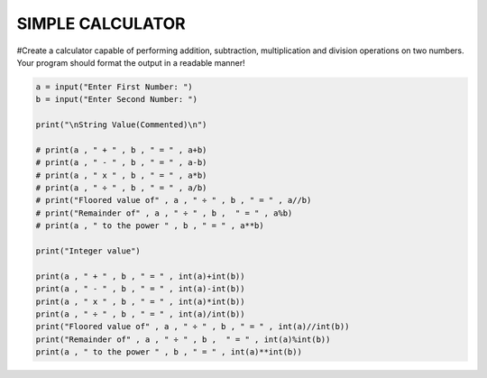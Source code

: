 SIMPLE CALCULATOR
-----------------

#Create a calculator capable of performing addition, subtraction, multiplication and division operations on two numbers. Your program should format the output in a readable manner!


.. code:: python

    a = input("Enter First Number: ")
    b = input("Enter Second Number: ")

    print("\nString Value(Commented)\n")

    # print(a , " + " , b , " = " , a+b)
    # print(a , " - " , b , " = " , a-b)
    # print(a , " x " , b , " = " , a*b)
    # print(a , " ÷ " , b , " = " , a/b)
    # print("Floored value of" , a , " ÷ " , b , " = " , a//b)
    # print("Remainder of" , a , " ÷ " , b ,  " = " , a%b)
    # print(a , " to the power " , b , " = " , a**b)

    print("Integer value")

    print(a , " + " , b , " = " , int(a)+int(b))
    print(a , " - " , b , " = " , int(a)-int(b))
    print(a , " x " , b , " = " , int(a)*int(b))
    print(a , " ÷ " , b , " = " , int(a)/int(b))
    print("Floored value of" , a , " ÷ " , b , " = " , int(a)//int(b))
    print("Remainder of" , a , " ÷ " , b ,  " = " , int(a)%int(b))
    print(a , " to the power " , b , " = " , int(a)**int(b))
    
